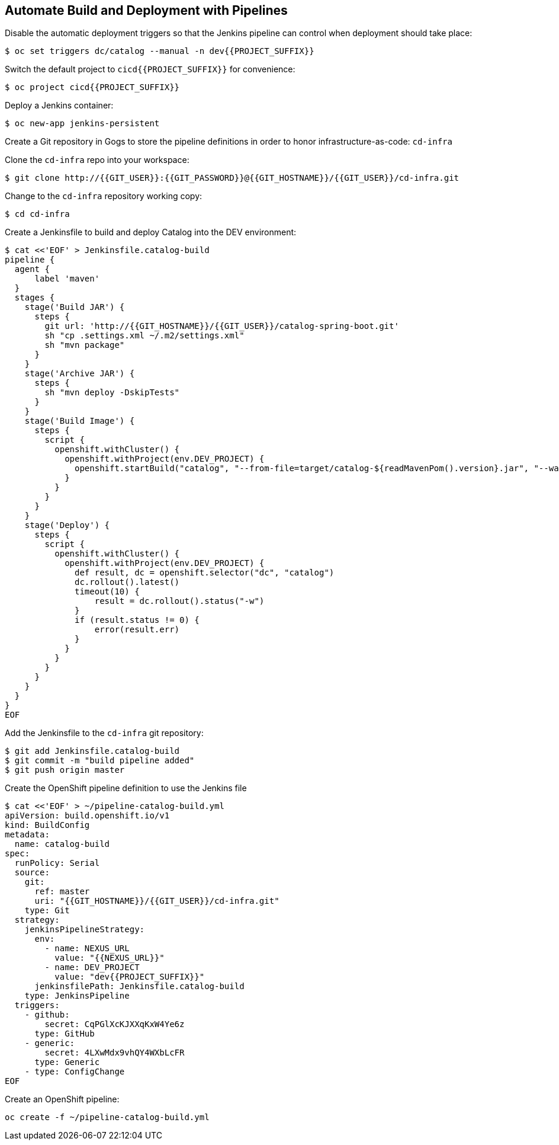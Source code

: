 ## Automate Build and Deployment with Pipelines

Disable the automatic deployment triggers so that the Jenkins pipeline can control when deployment 
should take place:

[source,shell]
----
$ oc set triggers dc/catalog --manual -n dev{{PROJECT_SUFFIX}}
----

Switch the default project to `cicd{{PROJECT_SUFFIX}}` for convenience:

[source,shell]
----
$ oc project cicd{{PROJECT_SUFFIX}}
----

Deploy a Jenkins container:

[source,shell]
----
$ oc new-app jenkins-persistent
----

Create a Git repository in Gogs to store the pipeline definitions in order to honor infrastructure-as-code: `cd-infra`

Clone the `cd-infra` repo into your workspace:

[source,shell]
----
$ git clone http://{{GIT_USER}}:{{GIT_PASSWORD}}@{{GIT_HOSTNAME}}/{{GIT_USER}}/cd-infra.git
----

Change to the `cd-infra` repository working copy:

[source,shell]
----
$ cd cd-infra
----

Create a Jenkinsfile to build and deploy Catalog into the DEV environment:

[source,shell]
----
$ cat <<'EOF' > Jenkinsfile.catalog-build
pipeline {
  agent {
      label 'maven'
  }
  stages {
    stage('Build JAR') {
      steps {
        git url: 'http://{{GIT_HOSTNAME}}/{{GIT_USER}}/catalog-spring-boot.git'
        sh "cp .settings.xml ~/.m2/settings.xml"
        sh "mvn package"
      }
    }
    stage('Archive JAR') {
      steps {
        sh "mvn deploy -DskipTests"
      }
    }
    stage('Build Image') {
      steps {
        script {
          openshift.withCluster() {
            openshift.withProject(env.DEV_PROJECT) {
              openshift.startBuild("catalog", "--from-file=target/catalog-${readMavenPom().version}.jar", "--wait")
            }
          }
        }
      }
    }
    stage('Deploy') {
      steps {
        script {
          openshift.withCluster() {
            openshift.withProject(env.DEV_PROJECT) {
              def result, dc = openshift.selector("dc", "catalog")
              dc.rollout().latest()
              timeout(10) {
                  result = dc.rollout().status("-w")
              }
              if (result.status != 0) {
                  error(result.err)
              }
            }
          }
        }
      }
    }
  }
}
EOF
----


Add the Jenkinsfile to the `cd-infra` git repository:

[source,shell]
----
$ git add Jenkinsfile.catalog-build
$ git commit -m "build pipeline added"
$ git push origin master
----


Create the OpenShift pipeline definition to use the Jenkins file

[source,shell]
----
$ cat <<'EOF' > ~/pipeline-catalog-build.yml
apiVersion: build.openshift.io/v1
kind: BuildConfig
metadata:
  name: catalog-build
spec:
  runPolicy: Serial
  source:
    git:
      ref: master
      uri: "{{GIT_HOSTNAME}}/{{GIT_USER}}/cd-infra.git"
    type: Git
  strategy:
    jenkinsPipelineStrategy:
      env:
        - name: NEXUS_URL
          value: "{{NEXUS_URL}}"
        - name: DEV_PROJECT
          value: "dev{{PROJECT_SUFFIX}}"
      jenkinsfilePath: Jenkinsfile.catalog-build
    type: JenkinsPipeline
  triggers:
    - github:
        secret: CqPGlXcKJXXqKxW4Ye6z
      type: GitHub
    - generic:
        secret: 4LXwMdx9vhQY4WXbLcFR
      type: Generic
    - type: ConfigChange
EOF
----

Create an OpenShift pipeline:

[source,shell]
----
oc create -f ~/pipeline-catalog-build.yml
----
